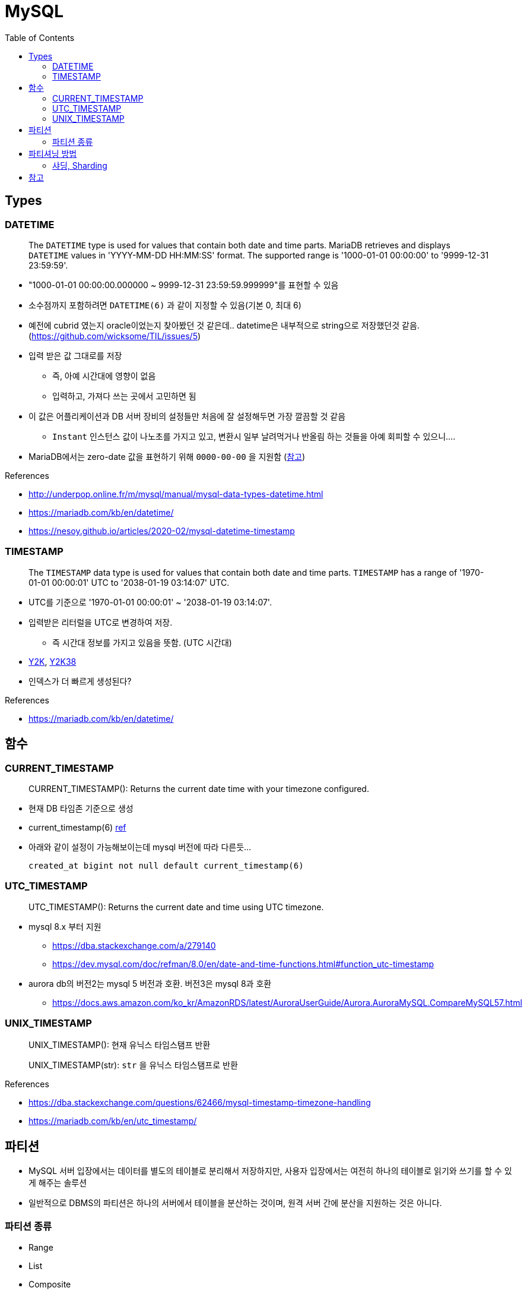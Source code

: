 = MySQL
:toc:

== Types

=== DATETIME

____
The `DATETIME` type is used for values that contain both date and time parts. MariaDB retrieves and displays `DATETIME` values in 'YYYY-MM-DD HH:MM:SS' format. The supported range is '1000-01-01 00:00:00' to '9999-12-31 23:59:59'.
____

* "1000-01-01 00:00:00.000000 ~ 9999-12-31 23:59:59.999999"를 표현할 수 있음
* 소수점까지 포함하려면 `DATETIME(6)` 과 같이 지정할 수 있음(기본 0, 최대 6)
* 예전에 cubrid 였는지 oracle이었는지 찾아봤던 것 같은데.. datetime은 내부적으로 string으로 저장했던것 같음. (https://github.com/wicksome/TIL/issues/5)
* 입력 받은 값 그대로를 저장
** 즉, 아예 시간대에 영향이 없음
** 입력하고, 가져다 쓰는 곳에서 고민하면 됨
* 이 값은 어플리케이션과 DB 서버 장비의 설정들만 처음에 잘 설정해두면 가장 깔끔할 것 같음
** `Instant` 인스턴스 값이 나노초를 가지고 있고, 변환시 일부 날려먹거나 반올림 하는 것들을 아예 회피할 수 있으니....
* MariaDB에서는 zero-date 값을 표현하기 위해 `0000-00-00` 을 지원함 (https://mariadb.com/kb/en/datetime/#supported-values[참고])

.References
* http://underpop.online.fr/m/mysql/manual/mysql-data-types-datetime.html
* https://mariadb.com/kb/en/datetime/
* https://nesoy.github.io/articles/2020-02/mysql-datetime-timestamp


=== TIMESTAMP

____
The `TIMESTAMP` data type is used for values that contain both date and time parts. `TIMESTAMP` has a range of '1970-01-01 00:00:01' UTC to '2038-01-19 03:14:07' UTC.
____

* UTC를 기준으로 '1970-01-01 00:00:01' ~ '2038-01-19 03:14:07'.
* 입력받은 리터럴을 UTC로 변경하여 저장.
** 즉 시간대 정보를 가지고 있음을 뜻함. (UTC 시간대)
* https://ko.wikipedia.org/wiki/2000%EB%85%84_%EB%AC%B8%EC%A0%9C[Y2K], https://ko.wikipedia.org/wiki/2038%EB%85%84_%EB%AC%B8%EC%A0%9C[Y2K38]
* 인덱스가 더 빠르게 생성된다?

.References
* https://mariadb.com/kb/en/datetime/

== 함수

=== CURRENT_TIMESTAMP

[quote]
____
CURRENT_TIMESTAMP(): Returns the current date time with your timezone configured.
____

* 현재 DB 타임존 기준으로 생성 
* current_timestamp(6) https://dev.mysql.com/doc/refman/5.7/en/fractional-seconds.html[ref]
* 아래와 같이 설정이 가능해보이는데 mysql 버전에 따라 다른듯...
+
[sql]
----
created_at bigint not null default current_timestamp(6)
----

=== UTC_TIMESTAMP

[quote]
____
UTC_TIMESTAMP(): Returns the current date and time using UTC timezone.
____

* mysql 8.x 부터 지원
** https://dba.stackexchange.com/a/279140
** https://dev.mysql.com/doc/refman/8.0/en/date-and-time-functions.html#function_utc-timestamp
* aurora db의 버전2는 mysql 5 버전과 호환. 버전3은 mysql 8과 호환
** https://docs.aws.amazon.com/ko_kr/AmazonRDS/latest/AuroraUserGuide/Aurora.AuroraMySQL.CompareMySQL57.html

=== UNIX_TIMESTAMP

[quote]
____
UNIX_TIMESTAMP(): 현재 유닉스 타임스탬프 반환

UNIX_TIMESTAMP(str): `str` 을 유닉스 타임스탬프로 반환
____

.References
* https://dba.stackexchange.com/questions/62466/mysql-timestamp-timezone-handling
* https://mariadb.com/kb/en/utc_timestamp/

== 파티션

* MySQL 서버 입장에서는 데이터를 별도의 테이블로 분리해서 저장하지만, 사용자 입장에서는 여전히 하나의 테이블로 읽기와 쓰기를 할 수 있게 해주는 솔루션
* 일반적으로 DBMS의 파티션은 하나의 서버에서 테이블을 분산하는 것이며, 원격 서버 간에 분산을 지원하는 것은 아니다.

=== 파티션 종류

* Range
* List
* Composite
* Hash

== 파티셔닝 방법

* Horizontal
* Vertical

=== 샤딩, Sharding

* 수평 파티셔닝하고 동일
* join 연산을 사용할 수 없음
* auto_increment를 사용하면 샤드별로 달라질 수 있음

== 참고

* MySQL v5.6 부터 `DATETIME` 타입에 기본으로 날짜/시간이 들어가게 설장할 수 있음
+
[source, sql]
----
CREATED TABLE t1 (
    col1 TIMESTAMP DEFAULT CURRENT_TIMESTAMP ON UPDATE CURRENT_TIMESTAMP
);
----
* MySQL v5.7.2 부터 log_timestamps 라는 시스템 변수 추가
** 로그 파일들은 어떤 시간대로 저장할지 설정하는 값.
** 운영중에 변경 가능하고, SYSTEM, UTC 둘 중 하나로 설정 가능 
